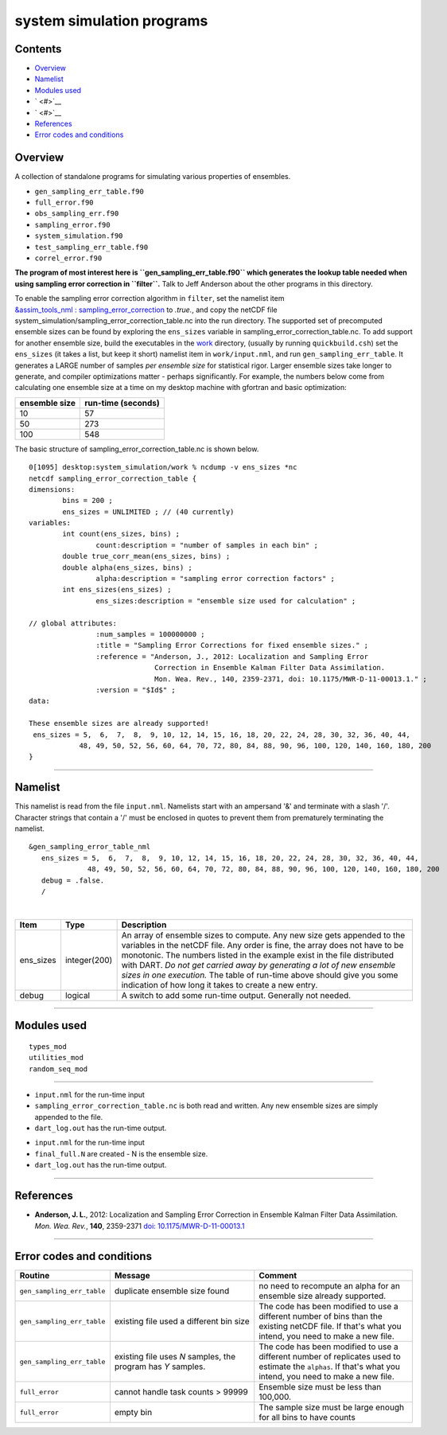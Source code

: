 system simulation programs
==========================

Contents
--------

-  `Overview <#overview>`__
-  `Namelist <#namelist>`__
-  `Modules used <#modules_used>`__
-  ` <#>`__
-  ` <#>`__
-  `References <#references>`__
-  `Error codes and conditions <#error_codes_and_conditions>`__

Overview
--------

A collection of standalone programs for simulating various properties of ensembles.

-  ``gen_sampling_err_table.f90``
-  ``full_error.f90``
-  ``obs_sampling_err.f90``
-  ``sampling_error.f90``
-  ``system_simulation.f90``
-  ``test_sampling_err_table.f90``
-  ``correl_error.f90``

**The program of most interest here is ``gen_sampling_err_table.f90`` which generates the lookup table needed when using
sampling error correction in ``filter``.** Talk to Jeff Anderson about the other programs in this directory.

To enable the sampling error correction algorithm in ``filter``, set the namelist item
`&assim_tools_nml : sampling_error_correction </assimilation_code/modules/assimilation/assim_tools_mod.html#Namelist>`__
to *.true.*, and copy the netCDF file system_simulation/sampling_error_correction_table.nc into the run directory.
The supported set of precomputed ensemble sizes can be found by exploring the ``ens_sizes`` variable in
sampling_error_correction_table.nc. To add support for another ensemble size, build the executables in the
`work </assimilation_code/programs/system_simulation/work>`__ directory, (usually by running ``quickbuild.csh``) set the
``ens_sizes`` (it takes a list, but keep it short) namelist item in ``work/input.nml``, and run
``gen_sampling_err_table``. It generates a LARGE number of samples *per ensemble size* for statistical rigor. Larger
ensemble sizes take longer to generate, and compiler optimizations matter - perhaps significantly. For example, the
numbers below come from calculating one ensemble size at a time on my desktop machine with gfortran and basic
optimization:

============= ==================
ensemble size run-time (seconds)
============= ==================
10            57
50            273
100           548
============= ==================

The basic structure of sampling_error_correction_table.nc is shown below.

.. container::

   ::

      0[1095] desktop:system_simulation/work % ncdump -v ens_sizes *nc
      netcdf sampling_error_correction_table {
      dimensions:
              bins = 200 ;
              ens_sizes = UNLIMITED ; // (40 currently)
      variables:
              int count(ens_sizes, bins) ;
                      count:description = "number of samples in each bin" ;
              double true_corr_mean(ens_sizes, bins) ;
              double alpha(ens_sizes, bins) ;
                      alpha:description = "sampling error correction factors" ;
              int ens_sizes(ens_sizes) ;
                      ens_sizes:description = "ensemble size used for calculation" ;

      // global attributes:
                      :num_samples = 100000000 ;
                      :title = "Sampling Error Corrections for fixed ensemble sizes." ;
                      :reference = "Anderson, J., 2012: Localization and Sampling Error 
                                    Correction in Ensemble Kalman Filter Data Assimilation.
                                    Mon. Wea. Rev., 140, 2359-2371, doi: 10.1175/MWR-D-11-00013.1." ;
                      :version = "$Id$" ;
      data:

      These ensemble sizes are already supported!
       ens_sizes = 5,  6,  7,  8,  9, 10, 12, 14, 15, 16, 18, 20, 22, 24, 28, 30, 32, 36, 40, 44,
                  48, 49, 50, 52, 56, 60, 64, 70, 72, 80, 84, 88, 90, 96, 100, 120, 140, 160, 180, 200
      }

--------------

Namelist
--------

This namelist is read from the file ``input.nml``. Namelists start with an ampersand '&' and terminate with a slash '/'.
Character strings that contain a '/' must be enclosed in quotes to prevent them from prematurely terminating the
namelist.

::

   &gen_sampling_error_table_nml
      ens_sizes = 5,  6,  7,  8,  9, 10, 12, 14, 15, 16, 18, 20, 22, 24, 28, 30, 32, 36, 40, 44,
                 48, 49, 50, 52, 56, 60, 64, 70, 72, 80, 84, 88, 90, 96, 100, 120, 140, 160, 180, 200
      debug = .false.
      /

| 

+-----------+--------------+-----------------------------------------------------------------------------------------+
| Item      | Type         | Description                                                                             |
+===========+==============+=========================================================================================+
| ens_sizes | integer(200) | An array of ensemble sizes to compute. Any new size gets appended to the variables in   |
|           |              | the netCDF file. Any order is fine, the array does not have to be monotonic. The        |
|           |              | numbers listed in the example exist in the file distributed with DART. *Do not get      |
|           |              | carried away by generating a lot of new ensemble sizes in one execution.* The table of  |
|           |              | run-time above should give you some indication of how long it takes to create a new     |
|           |              | entry.                                                                                  |
+-----------+--------------+-----------------------------------------------------------------------------------------+
| debug     | logical      | A switch to add some run-time output. Generally not needed.                             |
+-----------+--------------+-----------------------------------------------------------------------------------------+

--------------

.. _modules_used:

Modules used
------------

::

   types_mod
   utilities_mod
   random_seq_mod

--------------

-  ``input.nml`` for the run-time input
-  ``sampling_error_correction_table.nc`` is both read and written. Any new ensemble sizes are simply appended to the
   file.
-  ``dart_log.out`` has the run-time output.

.. _section-1:

-  ``input.nml`` for the run-time input
-  ``final_full.N`` are created - N is the ensemble size.
-  ``dart_log.out`` has the run-time output.

--------------

References
----------

-  **Anderson, J. L.**, 2012: Localization and Sampling Error Correction in Ensemble Kalman Filter Data Assimilation.
   *Mon. Wea. Rev.*, **140**, 2359-2371 `doi:
   10.1175/MWR-D-11-00013.1 <http://dx.doi.org/doi:10.1175/MWR-D-11-00013.1>`__

--------------

.. _error_codes_and_conditions:

Error codes and conditions
--------------------------

.. container:: errors

   +----------------------------+-------------------------------------------+-------------------------------------------+
   | Routine                    | Message                                   | Comment                                   |
   +============================+===========================================+===========================================+
   | ``gen_sampling_err_table`` | duplicate ensemble size found             | no need to recompute an alpha for an      |
   |                            |                                           | ensemble size already supported.          |
   +----------------------------+-------------------------------------------+-------------------------------------------+
   | ``gen_sampling_err_table`` | existing file used a different bin size   | The code has been modified to use a       |
   |                            |                                           | different number of bins than the         |
   |                            |                                           | existing netCDF file. If that's what you  |
   |                            |                                           | intend, you need to make a new file.      |
   +----------------------------+-------------------------------------------+-------------------------------------------+
   | ``gen_sampling_err_table`` | existing file uses *N* samples, the       | The code has been modified to use a       |
   |                            | program has *Y* samples.                  | different number of replicates used to    |
   |                            |                                           | estimate the ``alphas``. If that's what   |
   |                            |                                           | you intend, you need to make a new file.  |
   +----------------------------+-------------------------------------------+-------------------------------------------+
   | ``full_error``             | cannot handle task counts > 99999         | Ensemble size must be less than 100,000.  |
   +----------------------------+-------------------------------------------+-------------------------------------------+
   | ``full_error``             | empty bin                                 | The sample size must be large enough for  |
   |                            |                                           | all bins to have counts                   |
   +----------------------------+-------------------------------------------+-------------------------------------------+
